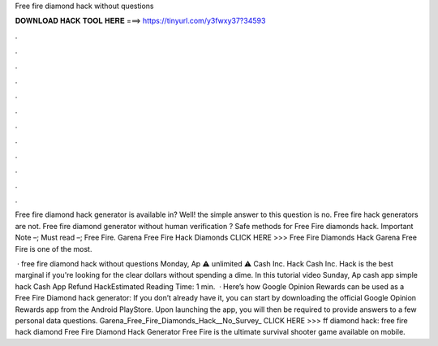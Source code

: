 Free fire diamond hack without questions



𝐃𝐎𝐖𝐍𝐋𝐎𝐀𝐃 𝐇𝐀𝐂𝐊 𝐓𝐎𝐎𝐋 𝐇𝐄𝐑𝐄 ===> https://tinyurl.com/y3fwxy37?34593



.



.



.



.



.



.



.



.



.



.



.



.

Free fire diamond hack generator is available in? Well! the simple answer to this question is no. Free fire hack generators are not. Free fire diamond generator without human verification ? Safe methods for Free Fire diamonds hack. Important Note –; Must read –; Free Fire. Garena Free Fire Hack Diamonds CLICK HERE >>>  Free Fire Diamonds Hack Garena Free Fire is one of the most.

 · free fire diamond hack without questions Monday, Ap  ⚠ unlimited ⚠ Cash Inc. Hack  Cash Inc. Hack is the best marginal if you're looking for the clear dollars without spending a dime. In this tutorial video Sunday, Ap cash app  simple hack Cash App Refund HackEstimated Reading Time: 1 min.  · Here’s how Google Opinion Rewards can be used as a Free Fire Diamond hack generator: If you don’t already have it, you can start by downloading the official Google Opinion Rewards app from the Android PlayStore. Upon launching the app, you will then be required to provide answers to a few personal data questions. Garena_Free_Fire_Diamonds_Hack__No_Survey_ CLICK HERE >>>  ff diamond hack: free fire hack diamond Free Fire Diamond Hack Generator Free Fire is the ultimate survival shooter game available on mobile.
